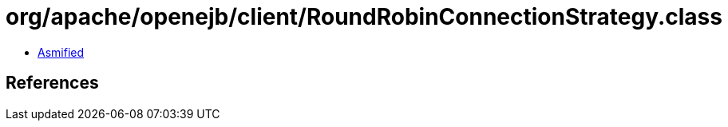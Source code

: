 = org/apache/openejb/client/RoundRobinConnectionStrategy.class

 - link:RoundRobinConnectionStrategy-asmified.java[Asmified]

== References

